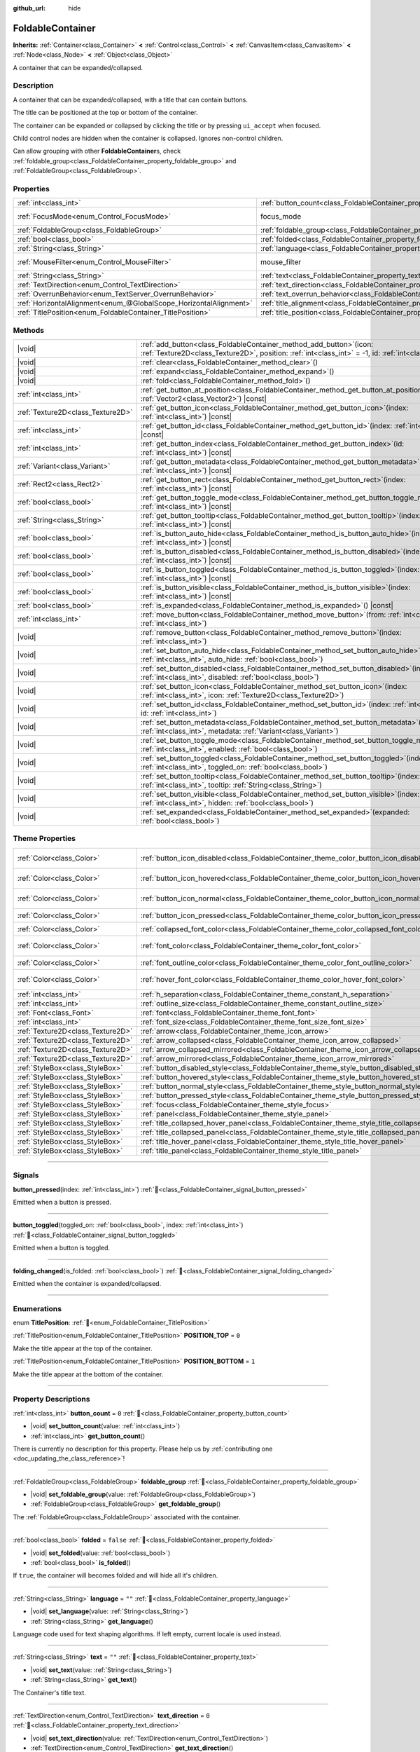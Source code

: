 :github_url: hide

.. meta::
	:keywords: expandable, collapsible, collapse

.. DO NOT EDIT THIS FILE!!!
.. Generated automatically from Godot engine sources.
.. Generator: https://github.com/blazium-engine/blazium/tree/4.3/doc/tools/make_rst.py.
.. XML source: https://github.com/blazium-engine/blazium/tree/4.3/doc/classes/FoldableContainer.xml.

.. _class_FoldableContainer:

FoldableContainer
=================

**Inherits:** :ref:`Container<class_Container>` **<** :ref:`Control<class_Control>` **<** :ref:`CanvasItem<class_CanvasItem>` **<** :ref:`Node<class_Node>` **<** :ref:`Object<class_Object>`

A container that can be expanded/collapsed.

.. rst-class:: classref-introduction-group

Description
-----------

A container that can be expanded/collapsed, with a title that can contain buttons.

The title can be positioned at the top or bottom of the container.

The container can be expanded or collapsed by clicking the title or by pressing ``ui_accept`` when focused.

Child control nodes are hidden when the container is collapsed. Ignores non-control children.

Can allow grouping with other **FoldableContainer**\ s, check :ref:`foldable_group<class_FoldableContainer_property_foldable_group>` and :ref:`FoldableGroup<class_FoldableGroup>`.

.. rst-class:: classref-reftable-group

Properties
----------

.. table::
   :widths: auto

   +-------------------------------------------------------------------+--------------------------------------------------------------------------------------+-----------------------------------------------------------------------+
   | :ref:`int<class_int>`                                             | :ref:`button_count<class_FoldableContainer_property_button_count>`                   | ``0``                                                                 |
   +-------------------------------------------------------------------+--------------------------------------------------------------------------------------+-----------------------------------------------------------------------+
   | :ref:`FocusMode<enum_Control_FocusMode>`                          | focus_mode                                                                           | ``2`` (overrides :ref:`Control<class_Control_property_focus_mode>`)   |
   +-------------------------------------------------------------------+--------------------------------------------------------------------------------------+-----------------------------------------------------------------------+
   | :ref:`FoldableGroup<class_FoldableGroup>`                         | :ref:`foldable_group<class_FoldableContainer_property_foldable_group>`               |                                                                       |
   +-------------------------------------------------------------------+--------------------------------------------------------------------------------------+-----------------------------------------------------------------------+
   | :ref:`bool<class_bool>`                                           | :ref:`folded<class_FoldableContainer_property_folded>`                               | ``false``                                                             |
   +-------------------------------------------------------------------+--------------------------------------------------------------------------------------+-----------------------------------------------------------------------+
   | :ref:`String<class_String>`                                       | :ref:`language<class_FoldableContainer_property_language>`                           | ``""``                                                                |
   +-------------------------------------------------------------------+--------------------------------------------------------------------------------------+-----------------------------------------------------------------------+
   | :ref:`MouseFilter<enum_Control_MouseFilter>`                      | mouse_filter                                                                         | ``0`` (overrides :ref:`Control<class_Control_property_mouse_filter>`) |
   +-------------------------------------------------------------------+--------------------------------------------------------------------------------------+-----------------------------------------------------------------------+
   | :ref:`String<class_String>`                                       | :ref:`text<class_FoldableContainer_property_text>`                                   | ``""``                                                                |
   +-------------------------------------------------------------------+--------------------------------------------------------------------------------------+-----------------------------------------------------------------------+
   | :ref:`TextDirection<enum_Control_TextDirection>`                  | :ref:`text_direction<class_FoldableContainer_property_text_direction>`               | ``0``                                                                 |
   +-------------------------------------------------------------------+--------------------------------------------------------------------------------------+-----------------------------------------------------------------------+
   | :ref:`OverrunBehavior<enum_TextServer_OverrunBehavior>`           | :ref:`text_overrun_behavior<class_FoldableContainer_property_text_overrun_behavior>` | ``0``                                                                 |
   +-------------------------------------------------------------------+--------------------------------------------------------------------------------------+-----------------------------------------------------------------------+
   | :ref:`HorizontalAlignment<enum_@GlobalScope_HorizontalAlignment>` | :ref:`title_alignment<class_FoldableContainer_property_title_alignment>`             | ``0``                                                                 |
   +-------------------------------------------------------------------+--------------------------------------------------------------------------------------+-----------------------------------------------------------------------+
   | :ref:`TitlePosition<enum_FoldableContainer_TitlePosition>`        | :ref:`title_position<class_FoldableContainer_property_title_position>`               | ``0``                                                                 |
   +-------------------------------------------------------------------+--------------------------------------------------------------------------------------+-----------------------------------------------------------------------+

.. rst-class:: classref-reftable-group

Methods
-------

.. table::
   :widths: auto

   +-----------------------------------+--------------------------------------------------------------------------------------------------------------------------------------------------------------------------------------+
   | |void|                            | :ref:`add_button<class_FoldableContainer_method_add_button>`\ (\ icon\: :ref:`Texture2D<class_Texture2D>`, position\: :ref:`int<class_int>` = -1, id\: :ref:`int<class_int>` = -1\ ) |
   +-----------------------------------+--------------------------------------------------------------------------------------------------------------------------------------------------------------------------------------+
   | |void|                            | :ref:`clear<class_FoldableContainer_method_clear>`\ (\ )                                                                                                                             |
   +-----------------------------------+--------------------------------------------------------------------------------------------------------------------------------------------------------------------------------------+
   | |void|                            | :ref:`expand<class_FoldableContainer_method_expand>`\ (\ )                                                                                                                           |
   +-----------------------------------+--------------------------------------------------------------------------------------------------------------------------------------------------------------------------------------+
   | |void|                            | :ref:`fold<class_FoldableContainer_method_fold>`\ (\ )                                                                                                                               |
   +-----------------------------------+--------------------------------------------------------------------------------------------------------------------------------------------------------------------------------------+
   | :ref:`int<class_int>`             | :ref:`get_button_at_position<class_FoldableContainer_method_get_button_at_position>`\ (\ position\: :ref:`Vector2<class_Vector2>`\ ) |const|                                         |
   +-----------------------------------+--------------------------------------------------------------------------------------------------------------------------------------------------------------------------------------+
   | :ref:`Texture2D<class_Texture2D>` | :ref:`get_button_icon<class_FoldableContainer_method_get_button_icon>`\ (\ index\: :ref:`int<class_int>`\ ) |const|                                                                  |
   +-----------------------------------+--------------------------------------------------------------------------------------------------------------------------------------------------------------------------------------+
   | :ref:`int<class_int>`             | :ref:`get_button_id<class_FoldableContainer_method_get_button_id>`\ (\ index\: :ref:`int<class_int>`\ ) |const|                                                                      |
   +-----------------------------------+--------------------------------------------------------------------------------------------------------------------------------------------------------------------------------------+
   | :ref:`int<class_int>`             | :ref:`get_button_index<class_FoldableContainer_method_get_button_index>`\ (\ id\: :ref:`int<class_int>`\ ) |const|                                                                   |
   +-----------------------------------+--------------------------------------------------------------------------------------------------------------------------------------------------------------------------------------+
   | :ref:`Variant<class_Variant>`     | :ref:`get_button_metadata<class_FoldableContainer_method_get_button_metadata>`\ (\ index\: :ref:`int<class_int>`\ ) |const|                                                          |
   +-----------------------------------+--------------------------------------------------------------------------------------------------------------------------------------------------------------------------------------+
   | :ref:`Rect2<class_Rect2>`         | :ref:`get_button_rect<class_FoldableContainer_method_get_button_rect>`\ (\ index\: :ref:`int<class_int>`\ ) |const|                                                                  |
   +-----------------------------------+--------------------------------------------------------------------------------------------------------------------------------------------------------------------------------------+
   | :ref:`bool<class_bool>`           | :ref:`get_button_toggle_mode<class_FoldableContainer_method_get_button_toggle_mode>`\ (\ index\: :ref:`int<class_int>`\ ) |const|                                                    |
   +-----------------------------------+--------------------------------------------------------------------------------------------------------------------------------------------------------------------------------------+
   | :ref:`String<class_String>`       | :ref:`get_button_tooltip<class_FoldableContainer_method_get_button_tooltip>`\ (\ index\: :ref:`int<class_int>`\ ) |const|                                                            |
   +-----------------------------------+--------------------------------------------------------------------------------------------------------------------------------------------------------------------------------------+
   | :ref:`bool<class_bool>`           | :ref:`is_button_auto_hide<class_FoldableContainer_method_is_button_auto_hide>`\ (\ index\: :ref:`int<class_int>`\ ) |const|                                                          |
   +-----------------------------------+--------------------------------------------------------------------------------------------------------------------------------------------------------------------------------------+
   | :ref:`bool<class_bool>`           | :ref:`is_button_disabled<class_FoldableContainer_method_is_button_disabled>`\ (\ index\: :ref:`int<class_int>`\ ) |const|                                                            |
   +-----------------------------------+--------------------------------------------------------------------------------------------------------------------------------------------------------------------------------------+
   | :ref:`bool<class_bool>`           | :ref:`is_button_toggled<class_FoldableContainer_method_is_button_toggled>`\ (\ index\: :ref:`int<class_int>`\ ) |const|                                                              |
   +-----------------------------------+--------------------------------------------------------------------------------------------------------------------------------------------------------------------------------------+
   | :ref:`bool<class_bool>`           | :ref:`is_button_visible<class_FoldableContainer_method_is_button_visible>`\ (\ index\: :ref:`int<class_int>`\ ) |const|                                                              |
   +-----------------------------------+--------------------------------------------------------------------------------------------------------------------------------------------------------------------------------------+
   | :ref:`bool<class_bool>`           | :ref:`is_expanded<class_FoldableContainer_method_is_expanded>`\ (\ ) |const|                                                                                                         |
   +-----------------------------------+--------------------------------------------------------------------------------------------------------------------------------------------------------------------------------------+
   | :ref:`int<class_int>`             | :ref:`move_button<class_FoldableContainer_method_move_button>`\ (\ from\: :ref:`int<class_int>`, to\: :ref:`int<class_int>`\ )                                                       |
   +-----------------------------------+--------------------------------------------------------------------------------------------------------------------------------------------------------------------------------------+
   | |void|                            | :ref:`remove_button<class_FoldableContainer_method_remove_button>`\ (\ index\: :ref:`int<class_int>`\ )                                                                              |
   +-----------------------------------+--------------------------------------------------------------------------------------------------------------------------------------------------------------------------------------+
   | |void|                            | :ref:`set_button_auto_hide<class_FoldableContainer_method_set_button_auto_hide>`\ (\ index\: :ref:`int<class_int>`, auto_hide\: :ref:`bool<class_bool>`\ )                           |
   +-----------------------------------+--------------------------------------------------------------------------------------------------------------------------------------------------------------------------------------+
   | |void|                            | :ref:`set_button_disabled<class_FoldableContainer_method_set_button_disabled>`\ (\ index\: :ref:`int<class_int>`, disabled\: :ref:`bool<class_bool>`\ )                              |
   +-----------------------------------+--------------------------------------------------------------------------------------------------------------------------------------------------------------------------------------+
   | |void|                            | :ref:`set_button_icon<class_FoldableContainer_method_set_button_icon>`\ (\ index\: :ref:`int<class_int>`, icon\: :ref:`Texture2D<class_Texture2D>`\ )                                |
   +-----------------------------------+--------------------------------------------------------------------------------------------------------------------------------------------------------------------------------------+
   | |void|                            | :ref:`set_button_id<class_FoldableContainer_method_set_button_id>`\ (\ index\: :ref:`int<class_int>`, id\: :ref:`int<class_int>`\ )                                                  |
   +-----------------------------------+--------------------------------------------------------------------------------------------------------------------------------------------------------------------------------------+
   | |void|                            | :ref:`set_button_metadata<class_FoldableContainer_method_set_button_metadata>`\ (\ index\: :ref:`int<class_int>`, metadata\: :ref:`Variant<class_Variant>`\ )                        |
   +-----------------------------------+--------------------------------------------------------------------------------------------------------------------------------------------------------------------------------------+
   | |void|                            | :ref:`set_button_toggle_mode<class_FoldableContainer_method_set_button_toggle_mode>`\ (\ index\: :ref:`int<class_int>`, enabled\: :ref:`bool<class_bool>`\ )                         |
   +-----------------------------------+--------------------------------------------------------------------------------------------------------------------------------------------------------------------------------------+
   | |void|                            | :ref:`set_button_toggled<class_FoldableContainer_method_set_button_toggled>`\ (\ index\: :ref:`int<class_int>`, toggled_on\: :ref:`bool<class_bool>`\ )                              |
   +-----------------------------------+--------------------------------------------------------------------------------------------------------------------------------------------------------------------------------------+
   | |void|                            | :ref:`set_button_tooltip<class_FoldableContainer_method_set_button_tooltip>`\ (\ index\: :ref:`int<class_int>`, tooltip\: :ref:`String<class_String>`\ )                             |
   +-----------------------------------+--------------------------------------------------------------------------------------------------------------------------------------------------------------------------------------+
   | |void|                            | :ref:`set_button_visible<class_FoldableContainer_method_set_button_visible>`\ (\ index\: :ref:`int<class_int>`, hidden\: :ref:`bool<class_bool>`\ )                                  |
   +-----------------------------------+--------------------------------------------------------------------------------------------------------------------------------------------------------------------------------------+
   | |void|                            | :ref:`set_expanded<class_FoldableContainer_method_set_expanded>`\ (\ expanded\: :ref:`bool<class_bool>`\ )                                                                           |
   +-----------------------------------+--------------------------------------------------------------------------------------------------------------------------------------------------------------------------------------+

.. rst-class:: classref-reftable-group

Theme Properties
----------------

.. table::
   :widths: auto

   +-----------------------------------+-----------------------------------------------------------------------------------------------------+-------------------------------------+
   | :ref:`Color<class_Color>`         | :ref:`button_icon_disabled<class_FoldableContainer_theme_color_button_icon_disabled>`               | ``Color(0.875, 0.875, 0.875, 0.5)`` |
   +-----------------------------------+-----------------------------------------------------------------------------------------------------+-------------------------------------+
   | :ref:`Color<class_Color>`         | :ref:`button_icon_hovered<class_FoldableContainer_theme_color_button_icon_hovered>`                 | ``Color(0.95, 0.95, 0.95, 1)``      |
   +-----------------------------------+-----------------------------------------------------------------------------------------------------+-------------------------------------+
   | :ref:`Color<class_Color>`         | :ref:`button_icon_normal<class_FoldableContainer_theme_color_button_icon_normal>`                   | ``Color(0.875, 0.875, 0.875, 1)``   |
   +-----------------------------------+-----------------------------------------------------------------------------------------------------+-------------------------------------+
   | :ref:`Color<class_Color>`         | :ref:`button_icon_pressed<class_FoldableContainer_theme_color_button_icon_pressed>`                 | ``Color(1, 1, 1, 1)``               |
   +-----------------------------------+-----------------------------------------------------------------------------------------------------+-------------------------------------+
   | :ref:`Color<class_Color>`         | :ref:`collapsed_font_color<class_FoldableContainer_theme_color_collapsed_font_color>`               | ``Color(1, 1, 1, 1)``               |
   +-----------------------------------+-----------------------------------------------------------------------------------------------------+-------------------------------------+
   | :ref:`Color<class_Color>`         | :ref:`font_color<class_FoldableContainer_theme_color_font_color>`                                   | ``Color(0.875, 0.875, 0.875, 1)``   |
   +-----------------------------------+-----------------------------------------------------------------------------------------------------+-------------------------------------+
   | :ref:`Color<class_Color>`         | :ref:`font_outline_color<class_FoldableContainer_theme_color_font_outline_color>`                   | ``Color(1, 1, 1, 1)``               |
   +-----------------------------------+-----------------------------------------------------------------------------------------------------+-------------------------------------+
   | :ref:`Color<class_Color>`         | :ref:`hover_font_color<class_FoldableContainer_theme_color_hover_font_color>`                       | ``Color(0.95, 0.95, 0.95, 1)``      |
   +-----------------------------------+-----------------------------------------------------------------------------------------------------+-------------------------------------+
   | :ref:`int<class_int>`             | :ref:`h_separation<class_FoldableContainer_theme_constant_h_separation>`                            | ``2``                               |
   +-----------------------------------+-----------------------------------------------------------------------------------------------------+-------------------------------------+
   | :ref:`int<class_int>`             | :ref:`outline_size<class_FoldableContainer_theme_constant_outline_size>`                            | ``0``                               |
   +-----------------------------------+-----------------------------------------------------------------------------------------------------+-------------------------------------+
   | :ref:`Font<class_Font>`           | :ref:`font<class_FoldableContainer_theme_font_font>`                                                |                                     |
   +-----------------------------------+-----------------------------------------------------------------------------------------------------+-------------------------------------+
   | :ref:`int<class_int>`             | :ref:`font_size<class_FoldableContainer_theme_font_size_font_size>`                                 |                                     |
   +-----------------------------------+-----------------------------------------------------------------------------------------------------+-------------------------------------+
   | :ref:`Texture2D<class_Texture2D>` | :ref:`arrow<class_FoldableContainer_theme_icon_arrow>`                                              |                                     |
   +-----------------------------------+-----------------------------------------------------------------------------------------------------+-------------------------------------+
   | :ref:`Texture2D<class_Texture2D>` | :ref:`arrow_collapsed<class_FoldableContainer_theme_icon_arrow_collapsed>`                          |                                     |
   +-----------------------------------+-----------------------------------------------------------------------------------------------------+-------------------------------------+
   | :ref:`Texture2D<class_Texture2D>` | :ref:`arrow_collapsed_mirrored<class_FoldableContainer_theme_icon_arrow_collapsed_mirrored>`        |                                     |
   +-----------------------------------+-----------------------------------------------------------------------------------------------------+-------------------------------------+
   | :ref:`Texture2D<class_Texture2D>` | :ref:`arrow_mirrored<class_FoldableContainer_theme_icon_arrow_mirrored>`                            |                                     |
   +-----------------------------------+-----------------------------------------------------------------------------------------------------+-------------------------------------+
   | :ref:`StyleBox<class_StyleBox>`   | :ref:`button_disabled_style<class_FoldableContainer_theme_style_button_disabled_style>`             |                                     |
   +-----------------------------------+-----------------------------------------------------------------------------------------------------+-------------------------------------+
   | :ref:`StyleBox<class_StyleBox>`   | :ref:`button_hovered_style<class_FoldableContainer_theme_style_button_hovered_style>`               |                                     |
   +-----------------------------------+-----------------------------------------------------------------------------------------------------+-------------------------------------+
   | :ref:`StyleBox<class_StyleBox>`   | :ref:`button_normal_style<class_FoldableContainer_theme_style_button_normal_style>`                 |                                     |
   +-----------------------------------+-----------------------------------------------------------------------------------------------------+-------------------------------------+
   | :ref:`StyleBox<class_StyleBox>`   | :ref:`button_pressed_style<class_FoldableContainer_theme_style_button_pressed_style>`               |                                     |
   +-----------------------------------+-----------------------------------------------------------------------------------------------------+-------------------------------------+
   | :ref:`StyleBox<class_StyleBox>`   | :ref:`focus<class_FoldableContainer_theme_style_focus>`                                             |                                     |
   +-----------------------------------+-----------------------------------------------------------------------------------------------------+-------------------------------------+
   | :ref:`StyleBox<class_StyleBox>`   | :ref:`panel<class_FoldableContainer_theme_style_panel>`                                             |                                     |
   +-----------------------------------+-----------------------------------------------------------------------------------------------------+-------------------------------------+
   | :ref:`StyleBox<class_StyleBox>`   | :ref:`title_collapsed_hover_panel<class_FoldableContainer_theme_style_title_collapsed_hover_panel>` |                                     |
   +-----------------------------------+-----------------------------------------------------------------------------------------------------+-------------------------------------+
   | :ref:`StyleBox<class_StyleBox>`   | :ref:`title_collapsed_panel<class_FoldableContainer_theme_style_title_collapsed_panel>`             |                                     |
   +-----------------------------------+-----------------------------------------------------------------------------------------------------+-------------------------------------+
   | :ref:`StyleBox<class_StyleBox>`   | :ref:`title_hover_panel<class_FoldableContainer_theme_style_title_hover_panel>`                     |                                     |
   +-----------------------------------+-----------------------------------------------------------------------------------------------------+-------------------------------------+
   | :ref:`StyleBox<class_StyleBox>`   | :ref:`title_panel<class_FoldableContainer_theme_style_title_panel>`                                 |                                     |
   +-----------------------------------+-----------------------------------------------------------------------------------------------------+-------------------------------------+

.. rst-class:: classref-section-separator

----

.. rst-class:: classref-descriptions-group

Signals
-------

.. _class_FoldableContainer_signal_button_pressed:

.. rst-class:: classref-signal

**button_pressed**\ (\ index\: :ref:`int<class_int>`\ ) :ref:`🔗<class_FoldableContainer_signal_button_pressed>`

Emitted when a button is pressed.

.. rst-class:: classref-item-separator

----

.. _class_FoldableContainer_signal_button_toggled:

.. rst-class:: classref-signal

**button_toggled**\ (\ toggled_on\: :ref:`bool<class_bool>`, index\: :ref:`int<class_int>`\ ) :ref:`🔗<class_FoldableContainer_signal_button_toggled>`

Emitted when a button is toggled.

.. rst-class:: classref-item-separator

----

.. _class_FoldableContainer_signal_folding_changed:

.. rst-class:: classref-signal

**folding_changed**\ (\ is_folded\: :ref:`bool<class_bool>`\ ) :ref:`🔗<class_FoldableContainer_signal_folding_changed>`

Emitted when the container is expanded/collapsed.

.. rst-class:: classref-section-separator

----

.. rst-class:: classref-descriptions-group

Enumerations
------------

.. _enum_FoldableContainer_TitlePosition:

.. rst-class:: classref-enumeration

enum **TitlePosition**: :ref:`🔗<enum_FoldableContainer_TitlePosition>`

.. _class_FoldableContainer_constant_POSITION_TOP:

.. rst-class:: classref-enumeration-constant

:ref:`TitlePosition<enum_FoldableContainer_TitlePosition>` **POSITION_TOP** = ``0``

Make the title appear at the top of the container.

.. _class_FoldableContainer_constant_POSITION_BOTTOM:

.. rst-class:: classref-enumeration-constant

:ref:`TitlePosition<enum_FoldableContainer_TitlePosition>` **POSITION_BOTTOM** = ``1``

Make the title appear at the bottom of the container.

.. rst-class:: classref-section-separator

----

.. rst-class:: classref-descriptions-group

Property Descriptions
---------------------

.. _class_FoldableContainer_property_button_count:

.. rst-class:: classref-property

:ref:`int<class_int>` **button_count** = ``0`` :ref:`🔗<class_FoldableContainer_property_button_count>`

.. rst-class:: classref-property-setget

- |void| **set_button_count**\ (\ value\: :ref:`int<class_int>`\ )
- :ref:`int<class_int>` **get_button_count**\ (\ )

.. container:: contribute

	There is currently no description for this property. Please help us by :ref:`contributing one <doc_updating_the_class_reference>`!

.. rst-class:: classref-item-separator

----

.. _class_FoldableContainer_property_foldable_group:

.. rst-class:: classref-property

:ref:`FoldableGroup<class_FoldableGroup>` **foldable_group** :ref:`🔗<class_FoldableContainer_property_foldable_group>`

.. rst-class:: classref-property-setget

- |void| **set_foldable_group**\ (\ value\: :ref:`FoldableGroup<class_FoldableGroup>`\ )
- :ref:`FoldableGroup<class_FoldableGroup>` **get_foldable_group**\ (\ )

The :ref:`FoldableGroup<class_FoldableGroup>` associated with the container.

.. rst-class:: classref-item-separator

----

.. _class_FoldableContainer_property_folded:

.. rst-class:: classref-property

:ref:`bool<class_bool>` **folded** = ``false`` :ref:`🔗<class_FoldableContainer_property_folded>`

.. rst-class:: classref-property-setget

- |void| **set_folded**\ (\ value\: :ref:`bool<class_bool>`\ )
- :ref:`bool<class_bool>` **is_folded**\ (\ )

If ``true``, the container will becomes folded and will hide all it's children.

.. rst-class:: classref-item-separator

----

.. _class_FoldableContainer_property_language:

.. rst-class:: classref-property

:ref:`String<class_String>` **language** = ``""`` :ref:`🔗<class_FoldableContainer_property_language>`

.. rst-class:: classref-property-setget

- |void| **set_language**\ (\ value\: :ref:`String<class_String>`\ )
- :ref:`String<class_String>` **get_language**\ (\ )

Language code used for text shaping algorithms. If left empty, current locale is used instead.

.. rst-class:: classref-item-separator

----

.. _class_FoldableContainer_property_text:

.. rst-class:: classref-property

:ref:`String<class_String>` **text** = ``""`` :ref:`🔗<class_FoldableContainer_property_text>`

.. rst-class:: classref-property-setget

- |void| **set_text**\ (\ value\: :ref:`String<class_String>`\ )
- :ref:`String<class_String>` **get_text**\ (\ )

The Container's title text.

.. rst-class:: classref-item-separator

----

.. _class_FoldableContainer_property_text_direction:

.. rst-class:: classref-property

:ref:`TextDirection<enum_Control_TextDirection>` **text_direction** = ``0`` :ref:`🔗<class_FoldableContainer_property_text_direction>`

.. rst-class:: classref-property-setget

- |void| **set_text_direction**\ (\ value\: :ref:`TextDirection<enum_Control_TextDirection>`\ )
- :ref:`TextDirection<enum_Control_TextDirection>` **get_text_direction**\ (\ )

Base text writing direction.

.. rst-class:: classref-item-separator

----

.. _class_FoldableContainer_property_text_overrun_behavior:

.. rst-class:: classref-property

:ref:`OverrunBehavior<enum_TextServer_OverrunBehavior>` **text_overrun_behavior** = ``0`` :ref:`🔗<class_FoldableContainer_property_text_overrun_behavior>`

.. rst-class:: classref-property-setget

- |void| **set_text_overrun_behavior**\ (\ value\: :ref:`OverrunBehavior<enum_TextServer_OverrunBehavior>`\ )
- :ref:`OverrunBehavior<enum_TextServer_OverrunBehavior>` **get_text_overrun_behavior**\ (\ )

Defines the behavior of the **FoldableContainer** when the text is longer than the available space.

.. rst-class:: classref-item-separator

----

.. _class_FoldableContainer_property_title_alignment:

.. rst-class:: classref-property

:ref:`HorizontalAlignment<enum_@GlobalScope_HorizontalAlignment>` **title_alignment** = ``0`` :ref:`🔗<class_FoldableContainer_property_title_alignment>`

.. rst-class:: classref-property-setget

- |void| **set_title_alignment**\ (\ value\: :ref:`HorizontalAlignment<enum_@GlobalScope_HorizontalAlignment>`\ )
- :ref:`HorizontalAlignment<enum_@GlobalScope_HorizontalAlignment>` **get_title_alignment**\ (\ )

Title's horizontal text alignment as defined in the :ref:`HorizontalAlignment<enum_@GlobalScope_HorizontalAlignment>` enum.

.. rst-class:: classref-item-separator

----

.. _class_FoldableContainer_property_title_position:

.. rst-class:: classref-property

:ref:`TitlePosition<enum_FoldableContainer_TitlePosition>` **title_position** = ``0`` :ref:`🔗<class_FoldableContainer_property_title_position>`

.. rst-class:: classref-property-setget

- |void| **set_title_position**\ (\ value\: :ref:`TitlePosition<enum_FoldableContainer_TitlePosition>`\ )
- :ref:`TitlePosition<enum_FoldableContainer_TitlePosition>` **get_title_position**\ (\ )

Title's position as defined in the :ref:`TitlePosition<enum_FoldableContainer_TitlePosition>` enum.

.. rst-class:: classref-section-separator

----

.. rst-class:: classref-descriptions-group

Method Descriptions
-------------------

.. _class_FoldableContainer_method_add_button:

.. rst-class:: classref-method

|void| **add_button**\ (\ icon\: :ref:`Texture2D<class_Texture2D>`, position\: :ref:`int<class_int>` = -1, id\: :ref:`int<class_int>` = -1\ ) :ref:`🔗<class_FoldableContainer_method_add_button>`

Adds a button to the title.

.. rst-class:: classref-item-separator

----

.. _class_FoldableContainer_method_clear:

.. rst-class:: classref-method

|void| **clear**\ (\ ) :ref:`🔗<class_FoldableContainer_method_clear>`

Remove all the container buttons.

.. rst-class:: classref-item-separator

----

.. _class_FoldableContainer_method_expand:

.. rst-class:: classref-method

|void| **expand**\ (\ ) :ref:`🔗<class_FoldableContainer_method_expand>`

Expands the container and emits :ref:`folding_changed<class_FoldableContainer_signal_folding_changed>`.

.. rst-class:: classref-item-separator

----

.. _class_FoldableContainer_method_fold:

.. rst-class:: classref-method

|void| **fold**\ (\ ) :ref:`🔗<class_FoldableContainer_method_fold>`

Folds the container and emits :ref:`folding_changed<class_FoldableContainer_signal_folding_changed>`.

.. rst-class:: classref-item-separator

----

.. _class_FoldableContainer_method_get_button_at_position:

.. rst-class:: classref-method

:ref:`int<class_int>` **get_button_at_position**\ (\ position\: :ref:`Vector2<class_Vector2>`\ ) |const| :ref:`🔗<class_FoldableContainer_method_get_button_at_position>`

Returns the button's index if the given position is inisde the button's rect. Returns -1 if no button was found at this position.

.. rst-class:: classref-item-separator

----

.. _class_FoldableContainer_method_get_button_icon:

.. rst-class:: classref-method

:ref:`Texture2D<class_Texture2D>` **get_button_icon**\ (\ index\: :ref:`int<class_int>`\ ) |const| :ref:`🔗<class_FoldableContainer_method_get_button_icon>`

Returns the icon of the button at the given index.

.. rst-class:: classref-item-separator

----

.. _class_FoldableContainer_method_get_button_id:

.. rst-class:: classref-method

:ref:`int<class_int>` **get_button_id**\ (\ index\: :ref:`int<class_int>`\ ) |const| :ref:`🔗<class_FoldableContainer_method_get_button_id>`

Returns the ID of the button at the given index.

.. rst-class:: classref-item-separator

----

.. _class_FoldableContainer_method_get_button_index:

.. rst-class:: classref-method

:ref:`int<class_int>` **get_button_index**\ (\ id\: :ref:`int<class_int>`\ ) |const| :ref:`🔗<class_FoldableContainer_method_get_button_index>`

Returns the index of the button with the given ID.

.. rst-class:: classref-item-separator

----

.. _class_FoldableContainer_method_get_button_metadata:

.. rst-class:: classref-method

:ref:`Variant<class_Variant>` **get_button_metadata**\ (\ index\: :ref:`int<class_int>`\ ) |const| :ref:`🔗<class_FoldableContainer_method_get_button_metadata>`

Returns the metadata for the button at the given index.

.. rst-class:: classref-item-separator

----

.. _class_FoldableContainer_method_get_button_rect:

.. rst-class:: classref-method

:ref:`Rect2<class_Rect2>` **get_button_rect**\ (\ index\: :ref:`int<class_int>`\ ) |const| :ref:`🔗<class_FoldableContainer_method_get_button_rect>`

Returns the :ref:`Rect2<class_Rect2>` which represents the position and size of the button.

.. rst-class:: classref-item-separator

----

.. _class_FoldableContainer_method_get_button_toggle_mode:

.. rst-class:: classref-method

:ref:`bool<class_bool>` **get_button_toggle_mode**\ (\ index\: :ref:`int<class_int>`\ ) |const| :ref:`🔗<class_FoldableContainer_method_get_button_toggle_mode>`

Returns whether the button at the given index is a toggle button.

.. rst-class:: classref-item-separator

----

.. _class_FoldableContainer_method_get_button_tooltip:

.. rst-class:: classref-method

:ref:`String<class_String>` **get_button_tooltip**\ (\ index\: :ref:`int<class_int>`\ ) |const| :ref:`🔗<class_FoldableContainer_method_get_button_tooltip>`

Returns the tooltip for the button at the given index.

.. rst-class:: classref-item-separator

----

.. _class_FoldableContainer_method_is_button_auto_hide:

.. rst-class:: classref-method

:ref:`bool<class_bool>` **is_button_auto_hide**\ (\ index\: :ref:`int<class_int>`\ ) |const| :ref:`🔗<class_FoldableContainer_method_is_button_auto_hide>`

Returns ``true`` if the button at the given index hides when the container is folded otherwise returns ``false``.

.. rst-class:: classref-item-separator

----

.. _class_FoldableContainer_method_is_button_disabled:

.. rst-class:: classref-method

:ref:`bool<class_bool>` **is_button_disabled**\ (\ index\: :ref:`int<class_int>`\ ) |const| :ref:`🔗<class_FoldableContainer_method_is_button_disabled>`

Returns whether the button at the given index is disabled.

.. rst-class:: classref-item-separator

----

.. _class_FoldableContainer_method_is_button_toggled:

.. rst-class:: classref-method

:ref:`bool<class_bool>` **is_button_toggled**\ (\ index\: :ref:`int<class_int>`\ ) |const| :ref:`🔗<class_FoldableContainer_method_is_button_toggled>`

Returns whether the button at the given index is toggled on/off.

.. rst-class:: classref-item-separator

----

.. _class_FoldableContainer_method_is_button_visible:

.. rst-class:: classref-method

:ref:`bool<class_bool>` **is_button_visible**\ (\ index\: :ref:`int<class_int>`\ ) |const| :ref:`🔗<class_FoldableContainer_method_is_button_visible>`

Returns whether the button is visible/hidden.

.. rst-class:: classref-item-separator

----

.. _class_FoldableContainer_method_is_expanded:

.. rst-class:: classref-method

:ref:`bool<class_bool>` **is_expanded**\ (\ ) |const| :ref:`🔗<class_FoldableContainer_method_is_expanded>`

Returns whether the container is expanded/folded.

.. rst-class:: classref-item-separator

----

.. _class_FoldableContainer_method_move_button:

.. rst-class:: classref-method

:ref:`int<class_int>` **move_button**\ (\ from\: :ref:`int<class_int>`, to\: :ref:`int<class_int>`\ ) :ref:`🔗<class_FoldableContainer_method_move_button>`

Changes the button's index.

.. rst-class:: classref-item-separator

----

.. _class_FoldableContainer_method_remove_button:

.. rst-class:: classref-method

|void| **remove_button**\ (\ index\: :ref:`int<class_int>`\ ) :ref:`🔗<class_FoldableContainer_method_remove_button>`

Removes the button at the given index.

.. rst-class:: classref-item-separator

----

.. _class_FoldableContainer_method_set_button_auto_hide:

.. rst-class:: classref-method

|void| **set_button_auto_hide**\ (\ index\: :ref:`int<class_int>`, auto_hide\: :ref:`bool<class_bool>`\ ) :ref:`🔗<class_FoldableContainer_method_set_button_auto_hide>`

If ``true``, the button at the given index hides when the container is folded.

.. rst-class:: classref-item-separator

----

.. _class_FoldableContainer_method_set_button_disabled:

.. rst-class:: classref-method

|void| **set_button_disabled**\ (\ index\: :ref:`int<class_int>`, disabled\: :ref:`bool<class_bool>`\ ) :ref:`🔗<class_FoldableContainer_method_set_button_disabled>`

Disables the button at the given index.

.. rst-class:: classref-item-separator

----

.. _class_FoldableContainer_method_set_button_icon:

.. rst-class:: classref-method

|void| **set_button_icon**\ (\ index\: :ref:`int<class_int>`, icon\: :ref:`Texture2D<class_Texture2D>`\ ) :ref:`🔗<class_FoldableContainer_method_set_button_icon>`

Changes the icon of the button at the given index.

.. rst-class:: classref-item-separator

----

.. _class_FoldableContainer_method_set_button_id:

.. rst-class:: classref-method

|void| **set_button_id**\ (\ index\: :ref:`int<class_int>`, id\: :ref:`int<class_int>`\ ) :ref:`🔗<class_FoldableContainer_method_set_button_id>`

Changes the ID of the button at the given index.

.. rst-class:: classref-item-separator

----

.. _class_FoldableContainer_method_set_button_metadata:

.. rst-class:: classref-method

|void| **set_button_metadata**\ (\ index\: :ref:`int<class_int>`, metadata\: :ref:`Variant<class_Variant>`\ ) :ref:`🔗<class_FoldableContainer_method_set_button_metadata>`

Set the metadata for the button at the given index.

.. rst-class:: classref-item-separator

----

.. _class_FoldableContainer_method_set_button_toggle_mode:

.. rst-class:: classref-method

|void| **set_button_toggle_mode**\ (\ index\: :ref:`int<class_int>`, enabled\: :ref:`bool<class_bool>`\ ) :ref:`🔗<class_FoldableContainer_method_set_button_toggle_mode>`

Set the button at the given index to be a toggle button.

.. rst-class:: classref-item-separator

----

.. _class_FoldableContainer_method_set_button_toggled:

.. rst-class:: classref-method

|void| **set_button_toggled**\ (\ index\: :ref:`int<class_int>`, toggled_on\: :ref:`bool<class_bool>`\ ) :ref:`🔗<class_FoldableContainer_method_set_button_toggled>`

Set the button at the given index as toggled on/off.

.. rst-class:: classref-item-separator

----

.. _class_FoldableContainer_method_set_button_tooltip:

.. rst-class:: classref-method

|void| **set_button_tooltip**\ (\ index\: :ref:`int<class_int>`, tooltip\: :ref:`String<class_String>`\ ) :ref:`🔗<class_FoldableContainer_method_set_button_tooltip>`

Sets the tooltip for the button at the given index.

.. rst-class:: classref-item-separator

----

.. _class_FoldableContainer_method_set_button_visible:

.. rst-class:: classref-method

|void| **set_button_visible**\ (\ index\: :ref:`int<class_int>`, hidden\: :ref:`bool<class_bool>`\ ) :ref:`🔗<class_FoldableContainer_method_set_button_visible>`

Toggles the visibility of the button at the given index.

.. rst-class:: classref-item-separator

----

.. _class_FoldableContainer_method_set_expanded:

.. rst-class:: classref-method

|void| **set_expanded**\ (\ expanded\: :ref:`bool<class_bool>`\ ) :ref:`🔗<class_FoldableContainer_method_set_expanded>`

If ``true``, the container will becomes expanded and will show all it's children.

See also :ref:`folded<class_FoldableContainer_property_folded>`.

.. rst-class:: classref-section-separator

----

.. rst-class:: classref-descriptions-group

Theme Property Descriptions
---------------------------

.. _class_FoldableContainer_theme_color_button_icon_disabled:

.. rst-class:: classref-themeproperty

:ref:`Color<class_Color>` **button_icon_disabled** = ``Color(0.875, 0.875, 0.875, 0.5)`` :ref:`🔗<class_FoldableContainer_theme_color_button_icon_disabled>`

The title's icon color when disabled.

.. rst-class:: classref-item-separator

----

.. _class_FoldableContainer_theme_color_button_icon_hovered:

.. rst-class:: classref-themeproperty

:ref:`Color<class_Color>` **button_icon_hovered** = ``Color(0.95, 0.95, 0.95, 1)`` :ref:`🔗<class_FoldableContainer_theme_color_button_icon_hovered>`

The title's icon color when hovered.

.. rst-class:: classref-item-separator

----

.. _class_FoldableContainer_theme_color_button_icon_normal:

.. rst-class:: classref-themeproperty

:ref:`Color<class_Color>` **button_icon_normal** = ``Color(0.875, 0.875, 0.875, 1)`` :ref:`🔗<class_FoldableContainer_theme_color_button_icon_normal>`

The title's icon color when normal.

.. rst-class:: classref-item-separator

----

.. _class_FoldableContainer_theme_color_button_icon_pressed:

.. rst-class:: classref-themeproperty

:ref:`Color<class_Color>` **button_icon_pressed** = ``Color(1, 1, 1, 1)`` :ref:`🔗<class_FoldableContainer_theme_color_button_icon_pressed>`

The title's icon color when pressed.

.. rst-class:: classref-item-separator

----

.. _class_FoldableContainer_theme_color_collapsed_font_color:

.. rst-class:: classref-themeproperty

:ref:`Color<class_Color>` **collapsed_font_color** = ``Color(1, 1, 1, 1)`` :ref:`🔗<class_FoldableContainer_theme_color_collapsed_font_color>`

The title's font color when collapsed.

.. rst-class:: classref-item-separator

----

.. _class_FoldableContainer_theme_color_font_color:

.. rst-class:: classref-themeproperty

:ref:`Color<class_Color>` **font_color** = ``Color(0.875, 0.875, 0.875, 1)`` :ref:`🔗<class_FoldableContainer_theme_color_font_color>`

The title's font color when expanded.

.. rst-class:: classref-item-separator

----

.. _class_FoldableContainer_theme_color_font_outline_color:

.. rst-class:: classref-themeproperty

:ref:`Color<class_Color>` **font_outline_color** = ``Color(1, 1, 1, 1)`` :ref:`🔗<class_FoldableContainer_theme_color_font_outline_color>`

The title's font outline color.

.. rst-class:: classref-item-separator

----

.. _class_FoldableContainer_theme_color_hover_font_color:

.. rst-class:: classref-themeproperty

:ref:`Color<class_Color>` **hover_font_color** = ``Color(0.95, 0.95, 0.95, 1)`` :ref:`🔗<class_FoldableContainer_theme_color_hover_font_color>`

The title's font hover color.

.. rst-class:: classref-item-separator

----

.. _class_FoldableContainer_theme_constant_h_separation:

.. rst-class:: classref-themeproperty

:ref:`int<class_int>` **h_separation** = ``2`` :ref:`🔗<class_FoldableContainer_theme_constant_h_separation>`

The horizontal separation between the title's icon and text.

.. rst-class:: classref-item-separator

----

.. _class_FoldableContainer_theme_constant_outline_size:

.. rst-class:: classref-themeproperty

:ref:`int<class_int>` **outline_size** = ``0`` :ref:`🔗<class_FoldableContainer_theme_constant_outline_size>`

The title's font outline size.

.. rst-class:: classref-item-separator

----

.. _class_FoldableContainer_theme_font_font:

.. rst-class:: classref-themeproperty

:ref:`Font<class_Font>` **font** :ref:`🔗<class_FoldableContainer_theme_font_font>`

The title's font.

.. rst-class:: classref-item-separator

----

.. _class_FoldableContainer_theme_font_size_font_size:

.. rst-class:: classref-themeproperty

:ref:`int<class_int>` **font_size** :ref:`🔗<class_FoldableContainer_theme_font_size_font_size>`

The title's font size.

.. rst-class:: classref-item-separator

----

.. _class_FoldableContainer_theme_icon_arrow:

.. rst-class:: classref-themeproperty

:ref:`Texture2D<class_Texture2D>` **arrow** :ref:`🔗<class_FoldableContainer_theme_icon_arrow>`

The title's icon used when expanded.

.. rst-class:: classref-item-separator

----

.. _class_FoldableContainer_theme_icon_arrow_collapsed:

.. rst-class:: classref-themeproperty

:ref:`Texture2D<class_Texture2D>` **arrow_collapsed** :ref:`🔗<class_FoldableContainer_theme_icon_arrow_collapsed>`

The title's icon used when collapsed (for left-to-right layouts).

.. rst-class:: classref-item-separator

----

.. _class_FoldableContainer_theme_icon_arrow_collapsed_mirrored:

.. rst-class:: classref-themeproperty

:ref:`Texture2D<class_Texture2D>` **arrow_collapsed_mirrored** :ref:`🔗<class_FoldableContainer_theme_icon_arrow_collapsed_mirrored>`

The title's icon used when collapsed (for right-to-left layouts).

.. rst-class:: classref-item-separator

----

.. _class_FoldableContainer_theme_icon_arrow_mirrored:

.. rst-class:: classref-themeproperty

:ref:`Texture2D<class_Texture2D>` **arrow_mirrored** :ref:`🔗<class_FoldableContainer_theme_icon_arrow_mirrored>`

The title's icon used when expanded (for bottom title).

.. rst-class:: classref-item-separator

----

.. _class_FoldableContainer_theme_style_button_disabled_style:

.. rst-class:: classref-themeproperty

:ref:`StyleBox<class_StyleBox>` **button_disabled_style** :ref:`🔗<class_FoldableContainer_theme_style_button_disabled_style>`

The title's button disabled style.

.. rst-class:: classref-item-separator

----

.. _class_FoldableContainer_theme_style_button_hovered_style:

.. rst-class:: classref-themeproperty

:ref:`StyleBox<class_StyleBox>` **button_hovered_style** :ref:`🔗<class_FoldableContainer_theme_style_button_hovered_style>`

The title's button hover style.

.. rst-class:: classref-item-separator

----

.. _class_FoldableContainer_theme_style_button_normal_style:

.. rst-class:: classref-themeproperty

:ref:`StyleBox<class_StyleBox>` **button_normal_style** :ref:`🔗<class_FoldableContainer_theme_style_button_normal_style>`

The title's button normal style.

.. rst-class:: classref-item-separator

----

.. _class_FoldableContainer_theme_style_button_pressed_style:

.. rst-class:: classref-themeproperty

:ref:`StyleBox<class_StyleBox>` **button_pressed_style** :ref:`🔗<class_FoldableContainer_theme_style_button_pressed_style>`

The title's button pressed style.

.. rst-class:: classref-item-separator

----

.. _class_FoldableContainer_theme_style_focus:

.. rst-class:: classref-themeproperty

:ref:`StyleBox<class_StyleBox>` **focus** :ref:`🔗<class_FoldableContainer_theme_style_focus>`

Background used when **FoldableContainer** has GUI focus. The :ref:`focus<class_FoldableContainer_theme_style_focus>` :ref:`StyleBox<class_StyleBox>` is displayed *over* the base :ref:`StyleBox<class_StyleBox>`, so a partially transparent :ref:`StyleBox<class_StyleBox>` should be used to ensure the base :ref:`StyleBox<class_StyleBox>` remains visible. A :ref:`StyleBox<class_StyleBox>` that represents an outline or an underline works well for this purpose. To disable the focus visual effect, assign a :ref:`StyleBoxEmpty<class_StyleBoxEmpty>` resource. Note that disabling the focus visual effect will harm keyboard/controller navigation usability, so this is not recommended for accessibility reasons.

.. rst-class:: classref-item-separator

----

.. _class_FoldableContainer_theme_style_panel:

.. rst-class:: classref-themeproperty

:ref:`StyleBox<class_StyleBox>` **panel** :ref:`🔗<class_FoldableContainer_theme_style_panel>`

Default background for the **FoldableContainer**.

.. rst-class:: classref-item-separator

----

.. _class_FoldableContainer_theme_style_title_collapsed_hover_panel:

.. rst-class:: classref-themeproperty

:ref:`StyleBox<class_StyleBox>` **title_collapsed_hover_panel** :ref:`🔗<class_FoldableContainer_theme_style_title_collapsed_hover_panel>`

Background used when the mouse cursor enters the title's area when collapsed.

.. rst-class:: classref-item-separator

----

.. _class_FoldableContainer_theme_style_title_collapsed_panel:

.. rst-class:: classref-themeproperty

:ref:`StyleBox<class_StyleBox>` **title_collapsed_panel** :ref:`🔗<class_FoldableContainer_theme_style_title_collapsed_panel>`

Default background for the **FoldableContainer**'s title when collapsed.

.. rst-class:: classref-item-separator

----

.. _class_FoldableContainer_theme_style_title_hover_panel:

.. rst-class:: classref-themeproperty

:ref:`StyleBox<class_StyleBox>` **title_hover_panel** :ref:`🔗<class_FoldableContainer_theme_style_title_hover_panel>`

Background used when the mouse cursor enters the title's area when expanded.

.. rst-class:: classref-item-separator

----

.. _class_FoldableContainer_theme_style_title_panel:

.. rst-class:: classref-themeproperty

:ref:`StyleBox<class_StyleBox>` **title_panel** :ref:`🔗<class_FoldableContainer_theme_style_title_panel>`

Default background for the **FoldableContainer**'s title when expanded.

.. |virtual| replace:: :abbr:`virtual (This method should typically be overridden by the user to have any effect.)`
.. |const| replace:: :abbr:`const (This method has no side effects. It doesn't modify any of the instance's member variables.)`
.. |vararg| replace:: :abbr:`vararg (This method accepts any number of arguments after the ones described here.)`
.. |constructor| replace:: :abbr:`constructor (This method is used to construct a type.)`
.. |static| replace:: :abbr:`static (This method doesn't need an instance to be called, so it can be called directly using the class name.)`
.. |operator| replace:: :abbr:`operator (This method describes a valid operator to use with this type as left-hand operand.)`
.. |bitfield| replace:: :abbr:`BitField (This value is an integer composed as a bitmask of the following flags.)`
.. |void| replace:: :abbr:`void (No return value.)`
